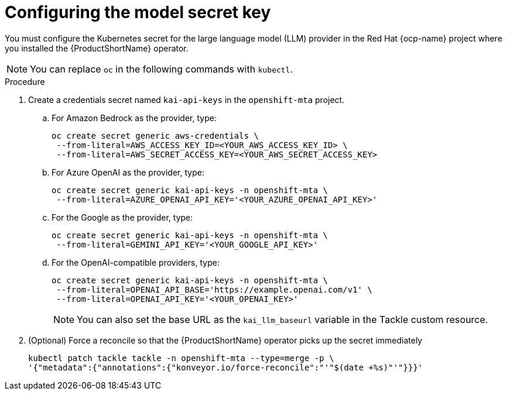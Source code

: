 :_newdoc-version: 2.15.0
:_template-generated: 2024-2-21
:_mod-docs-content-type: PROCEDURE

[id="tackle-llm-secret_{context}"]
= Configuring the model secret key

[role="_abstract"]
You must configure the Kubernetes secret for the large language model (LLM) provider in the Red Hat {ocp-name} project where you installed the {ProductShortName} operator.

[NOTE]
====
You can replace `oc` in the following commands with `kubectl`.
====

.Procedure

. Create a credentials secret named `kai-api-keys` in the `openshift-mta` project.

.. For Amazon Bedrock as the provider, type:
+
[source, terminal]
----
oc create secret generic aws-credentials \
 --from-literal=AWS_ACCESS_KEY_ID=<YOUR_AWS_ACCESS_KEY_ID> \
 --from-literal=AWS_SECRET_ACCESS_KEY=<YOUR_AWS_SECRET_ACCESS_KEY>
----
+

.. For Azure OpenAI as the provider, type:
+
[source, terminal]
----
oc create secret generic kai-api-keys -n openshift-mta \
 --from-literal=AZURE_OPENAI_API_KEY='<YOUR_AZURE_OPENAI_API_KEY>'
----
+

.. For the Google as the provider, type:
+
[source, terminal]
----
oc create secret generic kai-api-keys -n openshift-mta \
 --from-literal=GEMINI_API_KEY='<YOUR_GOOGLE_API_KEY>'
----
+

.. For the OpenAI-compatible providers, type:
+

[source, terminal]
----
oc create secret generic kai-api-keys -n openshift-mta \
 --from-literal=OPENAI_API_BASE='https://example.openai.com/v1' \
 --from-literal=OPENAI_API_KEY='<YOUR_OPENAI_KEY>'
----
+
[NOTE]
====
You can also set the base URL as the `kai_llm_baseurl` variable in the Tackle custom resource.
====
+

. (Optional) Force a reconcile so that the {ProductShortName} operator picks up the secret immediately
+

[source, terminal]
----
kubectl patch tackle tackle -n openshift-mta --type=merge -p \
'{"metadata":{"annotations":{"konveyor.io/force-reconcile":"'"$(date +%s)"'"}}}'
----
//Is the double tackle needed in the command?